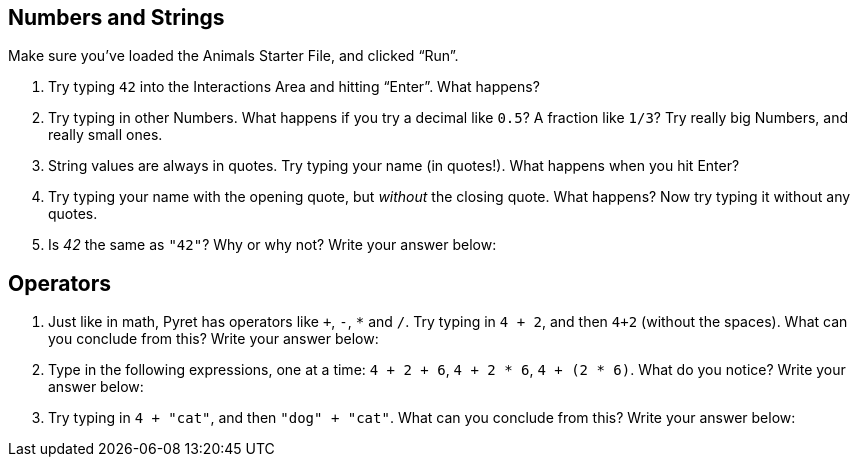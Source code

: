 == Numbers and Strings


Make sure you’ve loaded the Animals Starter File, and clicked “Run”.

1. Try typing `42` into the Interactions Area and hitting “Enter”. What happens?
2. Try typing in other Numbers. What happens if you try a decimal
   like `0.5`? A fraction like
`1/3`? Try really big Numbers, and really small ones.
3. String values are always in quotes. Try typing your name (in quotes!). What happens when
you hit Enter?
4. Try typing your name with the opening quote, but _without_ the closing quote. What
happens? Now try typing it without any quotes.
5. Is _42_ the same as `"42"`? Why or why not? Write your answer below:


== Operators

6. Just like in math, Pyret has operators like `+`, `-`, `*` and
   `/`. Try typing in `4 + 2`, and then `4+2`
(without the spaces). What can you conclude from this? Write your answer below:


7. Type in the following expressions, one at a time: `4 + 2 + 6`,
   `4 + 2 * 6`,
`4 + (2 * 6)`. What do you notice? Write your answer below:


8. Try typing in `4 + "cat"`, and then `"dog" + "cat"`. What can you conclude from this?
Write your answer below:

